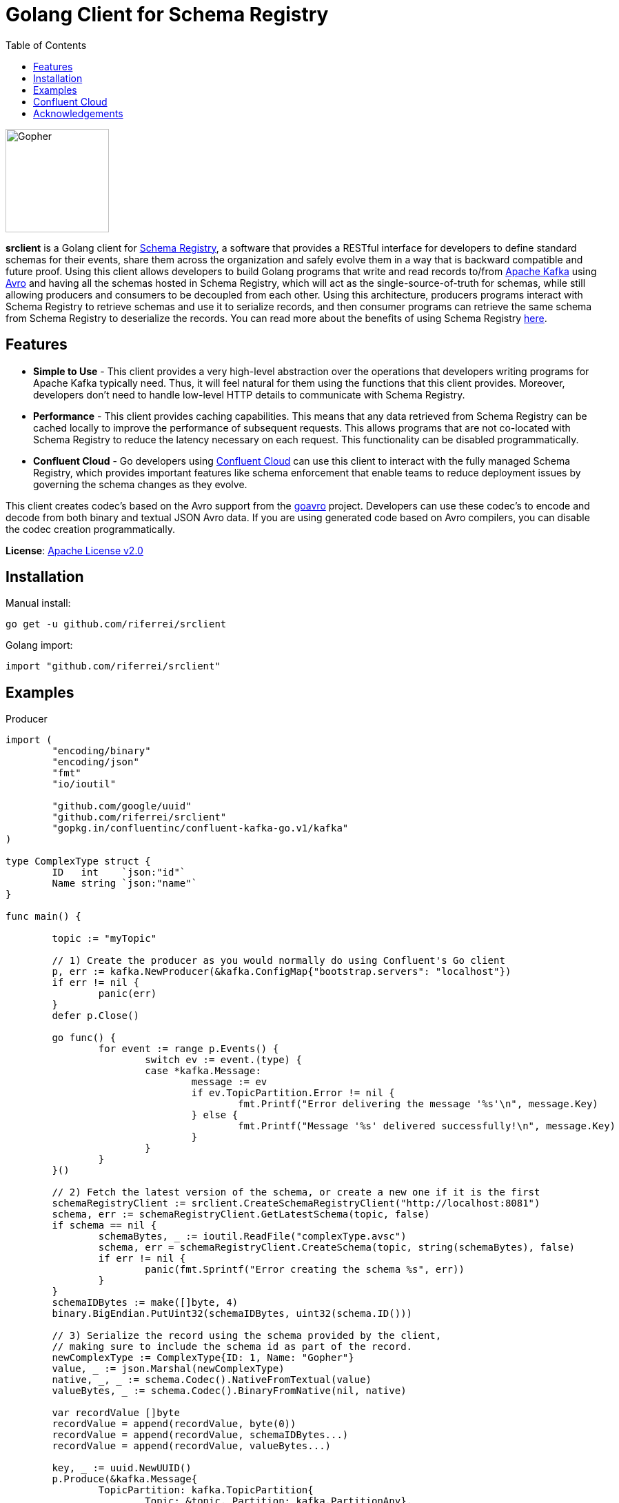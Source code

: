 = Golang Client for Schema Registry
:toc:

:imagesdir: images/
image::Gopher_Dropping_Mic.png[Gopher, 150, 150, float="left"]

*srclient* is a Golang client for https://www.confluent.io/confluent-schema-registry/[Schema Registry], a software that provides a RESTful interface for developers to define standard schemas for their events, share them across the organization and safely evolve them in a way that is backward compatible and future proof.
Using this client allows developers to build Golang programs that write and read records to/from https://kafka.apache.org/[Apache Kafka] using https://avro.apache.org/[Avro] and having all the schemas hosted in Schema Registry, which will act as the single-source-of-truth for schemas, while still allowing producers and consumers to be decoupled from each other.
Using this architecture, producers programs interact with Schema Registry to retrieve schemas and use it to serialize records, and then consumer programs can retrieve the same schema from Schema Registry to deserialize the records.
You can read more about the benefits of using Schema Registry https://www.confluent.io/blog/schemas-contracts-compatibility[here].

== Features

* *Simple to Use* - This client provides a very high-level abstraction over the operations that developers writing programs for Apache Kafka typically need.
Thus, it will feel natural for them using the functions that this client provides.
Moreover, developers don't need to handle low-level HTTP details to communicate with Schema Registry.
* *Performance* - This client provides caching capabilities.
This means that any data retrieved from Schema Registry can be cached locally to improve the performance of subsequent requests.
This allows programs that are not co-located with Schema Registry to reduce the latency necessary on each request.
This functionality can be disabled programmatically.
* *Confluent Cloud* - Go developers using https://www.confluent.io/confluent-cloud/[Confluent Cloud] can use this client to interact with the fully managed Schema Registry, which provides important features like schema enforcement that enable teams to reduce deployment issues by governing the schema changes as they evolve.

This client creates codec's based on the Avro support from the https://github.com/linkedin/goavro[goavro] project.
Developers can use these codec's to encode and decode from both binary and textual JSON Avro data.
If you are using generated code based on Avro compilers, you can disable the codec creation programmatically.

*License*: http://www.apache.org/licenses/LICENSE-2.0[Apache License v2.0]

== Installation

Manual install:

[source,bash]
----
go get -u github.com/riferrei/srclient
----

Golang import:

[source,golang]
----
import "github.com/riferrei/srclient"
----

== Examples

.Producer
[source,golang]
----
import (
	"encoding/binary"
	"encoding/json"
	"fmt"
	"io/ioutil"

	"github.com/google/uuid"
	"github.com/riferrei/srclient"
	"gopkg.in/confluentinc/confluent-kafka-go.v1/kafka"
)

type ComplexType struct {
	ID   int    `json:"id"`
	Name string `json:"name"`
}

func main() {

	topic := "myTopic"

	// 1) Create the producer as you would normally do using Confluent's Go client
	p, err := kafka.NewProducer(&kafka.ConfigMap{"bootstrap.servers": "localhost"})
	if err != nil {
		panic(err)
	}
	defer p.Close()

	go func() {
		for event := range p.Events() {
			switch ev := event.(type) {
			case *kafka.Message:
				message := ev
				if ev.TopicPartition.Error != nil {
					fmt.Printf("Error delivering the message '%s'\n", message.Key)
				} else {
					fmt.Printf("Message '%s' delivered successfully!\n", message.Key)
				}
			}
		}
	}()

	// 2) Fetch the latest version of the schema, or create a new one if it is the first
	schemaRegistryClient := srclient.CreateSchemaRegistryClient("http://localhost:8081")
	schema, err := schemaRegistryClient.GetLatestSchema(topic, false)
	if schema == nil {
		schemaBytes, _ := ioutil.ReadFile("complexType.avsc")
		schema, err = schemaRegistryClient.CreateSchema(topic, string(schemaBytes), false)
		if err != nil {
			panic(fmt.Sprintf("Error creating the schema %s", err))
		}
	}
	schemaIDBytes := make([]byte, 4)
	binary.BigEndian.PutUint32(schemaIDBytes, uint32(schema.ID()))

	// 3) Serialize the record using the schema provided by the client,
	// making sure to include the schema id as part of the record.
	newComplexType := ComplexType{ID: 1, Name: "Gopher"}
	value, _ := json.Marshal(newComplexType)
	native, _, _ := schema.Codec().NativeFromTextual(value)
	valueBytes, _ := schema.Codec().BinaryFromNative(nil, native)

	var recordValue []byte
	recordValue = append(recordValue, byte(0))
	recordValue = append(recordValue, schemaIDBytes...)
	recordValue = append(recordValue, valueBytes...)

	key, _ := uuid.NewUUID()
	p.Produce(&kafka.Message{
		TopicPartition: kafka.TopicPartition{
			Topic: &topic, Partition: kafka.PartitionAny},
		Key: []byte(key.String()), Value: recordValue}, nil)

	p.Flush(15 * 1000)

}
----

.Consumer
[source,golang]
----
import (
	"encoding/binary"
	"fmt"

	"github.com/riferrei/srclient"
	"gopkg.in/confluentinc/confluent-kafka-go.v1/kafka"
)

func main() {

	// 1) Create the consumer as you would
	// normally do using Confluent's Go client
	c, err := kafka.NewConsumer(&kafka.ConfigMap{
		"bootstrap.servers": "localhost",
		"group.id":          "myGroup",
		"auto.offset.reset": "earliest",
	})
	if err != nil {
		panic(err)
	}
	c.SubscribeTopics([]string{"myTopic", "^aRegex.*[Tt]opic"}, nil)

	// 2) Create a instance of the client to retrieve the schemas for each message
	schemaRegistryClient := srclient.CreateSchemaRegistryClient("http://localhost:8081")

	for {
		msg, err := c.ReadMessage(-1)
		if err == nil {
			// 3) Recover the schema id from the message and use the
			// client to retrieve the schema from Schema Registry.
			// Then use it to deserialize the record accordingly.
			schemaID := binary.BigEndian.Uint32(msg.Value[1:5])
			schema, err := schemaRegistryClient.GetSchema(int(schemaID))
			if err != nil {
				panic(fmt.Sprintf("Error getting the schema with id '%d' %s", schemaID, err))
			}
			native, _, _ := schema.Codec().NativeFromBinary(msg.Value[5:])
			value, _ := schema.Codec().TextualFromNative(nil, native)
			fmt.Printf("Here is the message %s\n", string(value))
		} else {
			fmt.Printf("Error consuming the message: %v (%v)\n", err, msg)
		}
	}

	c.Close()
	
}
----

Both examples have been created using https://github.com/confluentinc/confluent-kafka-go[Confluent's Golang for Apache Kafka^TM^].

== Confluent Cloud

To use this client with https://www.confluent.io/confluent-cloud/[Confluent Cloud], you are going to need the endpoint of your managed Schema Registry and an API Key/Secret.
Both can be easily retrieved from the Confluent Cloud UI once you select an environment:

image::Locating_Managed_Schema_Registry.png[]

Please note that you need to have at least one Apache Kafka cluster created to be able to access your managed Schema Registry.
Once you select the Schema Registry option, you can retrieve the endpoint and create a new API/Secret:

image::Getting_Endpoint_and_APIKeys.png[]

Finally, your Go program need to provide this information to the client:

[source,golang]
----
schemaRegistryClient := srclient.CreateSchemaRegistryClient("https://endpoint.confluent.cloud")
schemaRegistryClient.SetCredentials("apiKey", "apiSecret")
----

== Acknowledgements

* Apache, Apache Kafka, Kafka, and associated open source project names are trademarks of the https://www.apache.org/[Apache Software Foundation].
* The https://blog.golang.org/gopher[Go Gopher], is an artistic creation of http://reneefrench.blogspot.com/[Renee French].